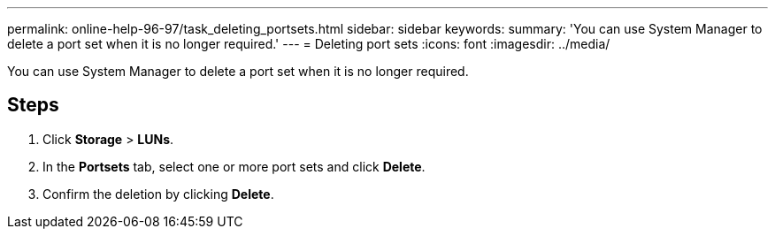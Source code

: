 ---
permalink: online-help-96-97/task_deleting_portsets.html
sidebar: sidebar
keywords: 
summary: 'You can use System Manager to delete a port set when it is no longer required.'
---
= Deleting port sets
:icons: font
:imagesdir: ../media/

[.lead]
You can use System Manager to delete a port set when it is no longer required.

== Steps

. Click *Storage* > *LUNs*.
. In the *Portsets* tab, select one or more port sets and click *Delete*.
. Confirm the deletion by clicking *Delete*.
